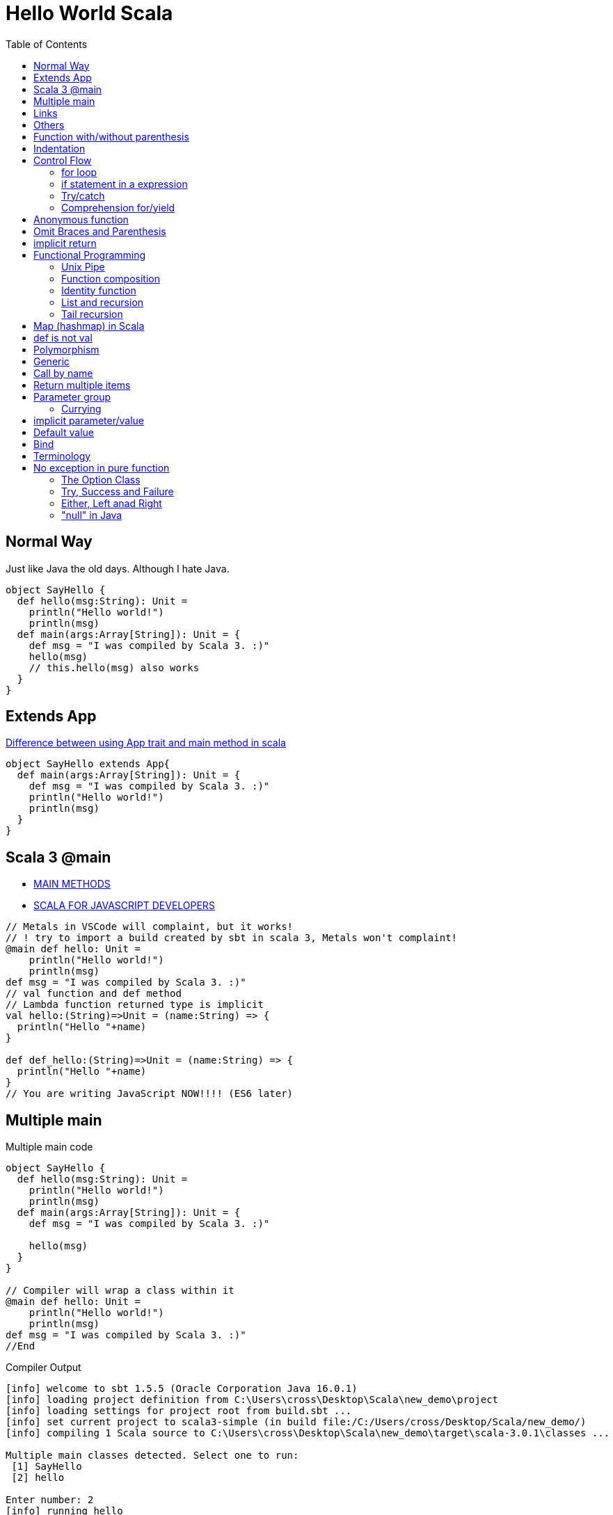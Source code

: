 = Hello World Scala
:toc:

== Normal Way
Just like Java the old days. Although I hate Java. 

[source,scala]
----
object SayHello {
  def hello(msg:String): Unit = 
    println("Hello world!")
    println(msg)
  def main(args:Array[String]): Unit = {
    def msg = "I was compiled by Scala 3. :)"
    hello(msg)
    // this.hello(msg) also works
  }
}
----
== Extends App
https://stackoverflow.com/questions/11667630/difference-between-using-app-trait-and-main-method-in-scala[Difference between using App trait and main method in scala]
[source,scala]
----
object SayHello extends App{
  def main(args:Array[String]): Unit = {
    def msg = "I was compiled by Scala 3. :)"
    println("Hello world!")
    println(msg)
  }
}
----

== Scala 3 @main

- https://docs.scala-lang.org/scala3/book/methods-main-methods.html[MAIN METHODS]
- https://docs.scala-lang.org/scala3/book/scala-for-javascript-devs.html[SCALA FOR JAVASCRIPT DEVELOPERS]

[source,scala]
----
// Metals in VSCode will complaint, but it works! 
// ! try to import a build created by sbt in scala 3, Metals won't complaint! 
@main def hello: Unit = 
    println("Hello world!")
    println(msg)
def msg = "I was compiled by Scala 3. :)"
// val function and def method 
// Lambda function returned type is implicit
val hello:(String)=>Unit = (name:String) => {
  println("Hello "+name)
}

def def_hello:(String)=>Unit = (name:String) => {
  println("Hello "+name)
}
// You are writing JavaScript NOW!!!! (ES6 later)
----

== Multiple main

.Multiple main code
[source,scala]
----
object SayHello {
  def hello(msg:String): Unit = 
    println("Hello world!")
    println(msg)
  def main(args:Array[String]): Unit = {
    def msg = "I was compiled by Scala 3. :)"

    hello(msg)
  }
}

// Compiler will wrap a class within it
@main def hello: Unit = 
    println("Hello world!")
    println(msg)
def msg = "I was compiled by Scala 3. :)"
//End
----

.Compiler Output
----
[info] welcome to sbt 1.5.5 (Oracle Corporation Java 16.0.1)
[info] loading project definition from C:\Users\cross\Desktop\Scala\new_demo\project
[info] loading settings for project root from build.sbt ...
[info] set current project to scala3-simple (in build file:/C:/Users/cross/Desktop/Scala/new_demo/)
[info] compiling 1 Scala source to C:\Users\cross\Desktop\Scala\new_demo\target\scala-3.0.1\classes ...

Multiple main classes detected. Select one to run:
 [1] SayHello
 [2] hello

Enter number: 2
[info] running hello
Hello world!
I was compiled by Scala 3. :)
----



== Links
- https://stackoverflow.com/questions/49706714/curly-braces-in-scala-method-call[Curly braces in Scala method call]
- https://ammonite.io/[Ammonite]
- https://docs.scala-lang.org/overviews/scala-book/hello-world-1.html
- https://stackoverflow.com/questions/18887264/what-is-the-difference-between-def-and-val-to-define-a-function
- https://docs.scala-lang.org/style/method-invocation.html
- https://docs.scala-lang.org/scala3/new-in-scala3.html

== Others
https://docs.scala-lang.org/scala3/book/taste-control-structures.html[CONTROL STRUCTURES]

.Start with the Weird Object
[source,scala]
----
object Hello {
  def msg = "I was compiled by Scala 3. :)"
  def hello(): Unit = 
    println("Hello world!")
    println(msg)
  def main(args:Array[String]) = {
    hello()
    println("Surprise!")
  }
  println("I'm Outside of the world, I'm the first one to be execute! ")
}
----

== Function with/without parenthesis
- https://www.scala-lang.org/api/2.13.3/scala/collection/immutable/Range$$Inclusive.html
- https://stackoverflow.com/questions/7409502/what-is-the-difference-between-def-foo-and-def-foo-in-scala
[source,scala]
----
def hello() 
hello 
// [error] method hello in object Hello must be called with () argument 

def hello
hello()
// [error] method hello in object Hello does not take parameters 

// def hello and call hello is okay
// def hello() and call hello() is okay as well

// How do we separate method and property? 

(1 to 10).toList()
// missing argument for parameter n of method apply in trait LinearSeqOps: (n: Int): Int
(1 to 10).toList
// val res5: List[Int] = List(1, 2, 3, 4, 5, 6, 7, 8, 9, 10)

('a' to 'd').toList
// val res8: List[Char] = List(a, b, c, d) 
// It's a good iterator
// Actually, it's just an ascii convertor
----

== Indentation
- https://docs.scala-lang.org/scala3/reference/other-new-features/indentation.html

== Control Flow
- https://docs.scala-lang.org/scala3/reference/other-new-features/indentation.html
- https://docs.scala-lang.org/scala3/book/taste-control-structures.html

[source,scala]

=== for loop
[source,scala]
----
1 to 10
//  [1,10]:Domain
1 until 10
//  [1,10):Domain => [1,9]:Domain
1 to 10 by 2
// Range(1, 3, 5, 7, 9)
----

.Scala 2 C style
[source,scala]
----
for (i <- 1 to 10 if (i > 5) ) {println(i)}
----

.Scala 3 omit brace and parenthesis
[source,scala]
----
for i <- 1 to 10 if i > 5 do println(i)
----

=== if statement in a expression
.Scala 3 one line
[source,scala]
----
val greater = if 5>10 || 1+1==2  then 50 else 30 //omit () and add "then" keyword
val greater = if (5>10 || 1+1==2) 50 else 30 // scala 2 you can't omit () 
----
That's amazing. Here's a longer version
[source,scala]
----
val greater = (()=>{
  if (5>10 || 1+1==2){
    50 
    // You can't return it explicitly
    // return outside method definition
  } else {
    30
  }
}) ()
----
Surprisingly, the similarity between Javascript and Scala is small in this expression. 

[source,javascript]
----
// you have to put you function in parenthesis, don't forget add parenthesis at last! 
const greater = (()=>{
  if (5>10 || 1+1==2){
    return 50
  } else {
    return 30
  }
}) ()
greater // and you have to call it to assign value the value (evaluate it) lazy evaluation? 
----

But it's surprisingly natural in lisp (clojure)
[source,clojure]
----
(def greater (if (or (> 5 10) (= (+ 1 1) 2)) 50 30))
----

.test if a number (10) is an even
[source,scala]
-----
var test = ((i:Int) => i%2 == 0)(10) //true
-----
=== Try/catch
[source,scala]
----
def toInt(str:String):Int={
  try{
    str.toInt
  }catch{
    // The last case _ is a “catch all” case for any other possible Int values. Cases are also called alternatives.
    // The default parameter is err already. 
    // err match { case ...}
    case _ : Throwable => 0
  }
}
----

=== Comprehension for/yield

Someone call it for Expression. 

- https://stackoverflow.com/questions/50398630/what-is-the-use-of-yield-in-scala-over-map
- https://docs.scala-lang.org/tour/for-comprehensions.html
- https://www.scala-lang.org/old/node/111
- https://zh.wikipedia.org/wiki/%E5%88%97%E8%A1%A8%E6%8E%A8%E5%AF%BC%E5%BC%8F
- https://zhuanlan.zhihu.com/p/28274410
- https://brilliant.org/wiki/list-comprehension/
- https://en.wikipedia.org/wiki/List_comprehension
- https://stackoverflow.com/questions/9061760/how-to-read-aloud-python-list-comprehensions

> “list comprehension”没有统一的中文译法。有译作列表解析式、列表生成式、列表构建、列表理解等。

> I initially called these ZF expressions, a reference to Zermelo-Frankel set theory — it was Phil Wadler who coined the better term list comprehension.

> A list comprehension is a construct available in some computer programming languages that allows the creation of lists from other lists. It uses set building notation to allow this functionality in an intuitive and elegant way.

> List comprehensions are a way to filter, transform, and combine lists. They're very similar to the mathematical concept of "set comprehensions". Set comprehensions are normally used for building sets out of other sets. 


还是用英文 list comprehension 比较好, 我觉得「列表解析」听起来也顺耳一点. 

for each member of seq(list), return the expression of yield, and then put it back. Basically it's a `map`. 

> A series of method calls that may include `map`, `flatMap`, `foreach` and `withFilter`

[source,scala]
----
abstract class CustomClass[A]{
  def map[B](f:A => B): CustomClass[B]
  def flatMap[B](f: A => CustomClass[B]): CustomClass[B]
  def withFilter(p: A => Boolean): CustomClass[A]
  def foreach(b: A => Unit): Unit // forEach is not a pure function
  // it doesn't return any value
}
----

.list comprehension in python
[source, python]
----
# I don't think we have definition in python
# one line python
num_list = [y for y in range(100) if y % 2 == 0 if y % 5 == 0]

# you can use multiple lines here
num_list = [y # yield (or return)
              for y in range(100) # generator
              if y % 2 == 0 # definition
              if y % 5 == 0 # definition
            ]
----

.list comprehension in scala
[source,scala]
----
val num_list = for {
  y <- 0 to 100
  if (y % 2 == 0)
  if (y % 5 == 0)
} yield y
----

==== Generators, filters and definitions

.list comprehension in scala
[source,scala]
----
for {
  p <- persons // Generator
  n = p.name // Definition
  if (n startsWith "To") // Filter
} yield
----

===== Generators
[source,scala]
----
  p <- persons // Generator
----
Every `for` comprehension begins with a generator, and can have multiple generators. 

==== Multiple Generator
Need `flatMap` function

把列表的列表弄平了 (拆分成最小的不可分元素, 然后碾平)

.map and flatMap
[source,scala]
----
def map[B](f:A => B): CustomClass[B]
Seq("apple","banana","orange").map(_.toUpperCase)
// Return
// 常识告诉我, 字符串是字符的列表
List(APPLE, BANANA, ORANGE)

def flatMap[B](f: A => CustomClass[B]): CustomClass[B]
Seq("apple","banana","orange").flatMap(_.toUpperCase)
// Return
List(A, P, P, L, E, B, A, N, A, N, A, O, R, A, N, G, E)

// The explain here is the return of function, which is the param of map/flatMap is differen
// How? What I pass is the same function
// flatten -- converts a "list of lists" to a single list. 
----

.multiple generator
[source,scala]
----
for { 
    y <- 0 to 10 // [0,10]:Domain
    x <- 11 to 20 by 2 // [11,13,15,17,19]
  } yield y
// Return
Vector( 0, 0, 0, 0, 0,
        1, 1, 1, 1, 1,
        2, 2, 2, 2, 2,
        ........
        10, 10, 10, 10, 10)

for { 
    x <- 11 to 20 by 2 // [11,13,15,17,19]
    y <- 0 to 10 // [0,10]:Domain
  } yield y
Vector( 0, 1, 2, 3, 4, 5, 6, 7, 8, 9, 10,
        0, 1, 2, 3, 4, 5, 6, 7, 8, 9, 10,
        0, 1, 2, 3, 4, 5, 6, 7, 8, 9, 10,
        0, 1, 2, 3, 4, 5, 6, 7, 8, 9, 10,
        0, 1, 2, 3, 4, 5, 6, 7, 8, 9, 10 )

for { 
      y <- 0 to 10 // [0,10]:Domain
      x <- 11 to 20 by 2 // [11,13,15,17,19]
    } yield x
Vector( 11, 13, 15, 17, 19, 
        11, 13, 15, 17, 19, 
        11, 13, 15, 17, 19, 
        ........
        11, 13, 15, 17, 19 )

for { 
    x <- 11 to 20 by 2 // [11,13,15,17,19]
    y <- 0 to 10 // [0,10]:Domain
  } yield x
Vector( 11, 11, 11, 11, 11, 11, 11, 11, 11, 11, 11,
        13, 13, 13, 13, 13, 13, 13, 13, 13, 13, 13,
        15, 15, 15, 15, 15, 15, 15, 15, 15, 15, 15,
        17, 17, 17, 17, 17, 17, 17, 17, 17, 17, 17,
        19, 19, 19, 19, 19, 19, 19, 19, 19, 19, 19 ) 

for {
      y <- 0 to 10 // [0,10]:Domain
      x <- 11 to 20 by 2 // [11,13,15,17,19]
    } yield y * x
Vector( 0, 0, 0, 0, 0,        // y * x = 0 * x
        11, 13, 15, 17, 19,   // y * x = 1 * x
        22, 26, 30, 34, 38,   // y * x = 2 * x
        33, 39, 45, 51, 57,   // y * x = 3 * x
        ......
        110, 130, 150, 170, 190) // y * x = 10 * x

for { 
      x <- 11 to 20 by 2 // [0,10]:Domain
      y <- 0 to 10 // [11,13,15,17,19]
    } yield y * x
Vector( 0, 11, 22, 33, 44, 55, 66, 77, 88, 99, 110,
        0, 13, 26, 39, 52, 65, 78, 91, 104, 117, 130,
        0, 15, 30, 45, 60, 75, 90, 105, 120, 135, 150,
        0, 17, 34, 51, 68, 85, 102, 119, 136, 153, 170,
        0, 19, 38, 57, 76, 95, 114, 133, 152, 171, 190 )
----

Generator(s) 的顺序极其重要. 就像一个被压扁的 `row * col` (前一个出现的 Generator 是 row, 后一个是 col) 的矩阵

当然就算搞反了其实也就转置的事


===== Filters
[source,scala]
----
  if (n startsWith "To") // Filter
----

===== Definition
[source,scala]
----
  n = p.name // Definition
----
Temp variables. 

.for/yield in scala
[source,scala]
----
scala> for (i <- 1 to 5) yield i
// res0: scala.collection.immutable.IndexedSeq[Int] = Vector(1, 2, 3, 4, 5)
scala> for (i <- 1 to 5) yield i * 2
// res1: scala.collection.immutable.IndexedSeq[Int] = Vector(2, 4, 6, 8, 10)

// some functions in yield
def my_int_map[A](f:(Int)=>A,seq:Seq[Int]):Seq[A] = {
  for x <- seq yield f(x)
}
def my_generic_map[A,B](f:(B)=>A,seq:Seq[B]):Seq[A] = {
  for x <- seq yield f(x)
}
def my_generic_filter[A,B](f:(B)=>Boolean,seq:Seq[B]):Seq[B] = {
  for x <- seq if f(x) == true yield x
}
def filter_and_map[A,B](f_filter:(B)=>Boolean,f_map:(B)=>A,seq:Seq[B]) = {
  for x <- seq if f_filter(x) == true yield f_map(x)
}

// scala> filter_and_map((_:Int) > 2, (_:Int) * 2, List(-1,-2,-3,5,3,2))
// val res1: Seq[Int] = List(10, 6)
----


== Anonymous function
You must *ANNOTATE* THE TYPE of low dash (input parameter)

.like clojure
[source,scala]
----
filter_and_map((_:Int) > 2, (_:Int) * 2, List(-1,-2,-3,5,3,2))
----

.like javascript (arrow function)
[source,scala]
----
filter_and_map((x:Int)=> x > 2, (x:Int)=> x * 2, List(-1,-2,-3,5,3,2))
----

See <<Call by name>> and https://stackoverflow.com/questions/4386127/what-is-the-formal-difference-in-scala-between-braces-and-parentheses-and-when[What is the formal difference in Scala between braces and parentheses, and when should they be used?]


.function in bracket
[source,scala]
----
// def timer[A](f: => A): (A, Double)
timer((()=>1)())
// val res5: (Int, Double) = (1,0.01039)
timer{1}
// val res6: (Int, Double) = (1,8.3E-4)

timer{println("fuck")}
// fuck
// val res8: (Unit, Double) = ((),0.04058)

timer(println("fuck"))
// fuck
// val res9: (Unit, Double) = ((),0.03641)

timer((()=>println("fuck"))())
// fuck
// val res10: (Unit, Double) = ((),0.04276)
----

== Omit Braces and Parenthesis
- https://docs.scala-lang.org/scala3/reference/other-new-features/control-syntax.html
- https://stackoverflow.com/questions/1181533/what-are-the-precise-rules-for-when-you-can-omit-parenthesis-dots-braces-f

== implicit return
- https://stackoverflow.com/questions/12560463/return-in-scala



[quote]
It's not as simple as just omitting the return keyword. In Scala, if there is no return then the last expression is taken to be the return value. So, if the last expression is what you want to return, then you can omit the return keyword. But if what you want to return is not the last expression, then Scala will not know that you wanted to return it.

== Functional Programming
FP, series of expressions; Expression-Oriented Programming. (EOP)

[source,java]
-----
order.calculateTax()
order.updatePrices()
-----

They are statements because they don't have a return value. only executed for their side effects. 


[source,scala]
-----
val tax = calculateTax(order)
val price = calculatePrice(order)
-----
=== Unix Pipe
Writing FP as being lick writing Unix pipeline commands.

- Data stays at rest unless moved by a process
- Processes cannot consume or create data
- Must have a least one input data flow 
- Must have at least one output data flow

> avoiding black holes and miracles

=== Function composition
[source,scala]
----
def combine[A,B,C] (f1: A=>B, f2: B=>C): A => C = f1 andThen f2
----

https://clojuredocs.org/clojure.core/comp

=== Identity function
[source,scala]
----
def identity[A] (f: A) = f
----

=== List and recursion
- https://stackoverflow.com/questions/41346590/lists-in-scala-plus-colon-vs-double-colon-vs
- https://www.scala-lang.org/api/current/scala/collection/immutable/List.html[List]
- https://clojuredocs.org/clojure.core/rest
- https://en.wikipedia.org/wiki/CAR_and_CDR


.The custom sum function
[source,scala]
----
// val test = 1 :: 2 :: 3 :: Nil
// test.head == 1
// test.tail == List(2,3)
def sum_recursion(list: List[Int]): Int = {
  // the sum of a list is the sum of the head elem + the sum of the tail elems

  // pattern matching is popular in recursion

  // Nil == List() (empty List)
  list match
    case Nil => 0
    // case List() => 0
    case head :: tail => head + sum_recursion(tail)
    // case x :: xs => x + sum(xs) is more commonly used
    // x is for one instance and xs stand for more x! 
    // this patten matching is just like 
    // rest in clojure
}
----

[source,clojure]
----
(defn sum_recursion
  "it's a recursion version of sum"
  [list]
  (case list
    [] 0
    ;; the default behavior is no test condition
    ;; which is different from (cond)
    ;; which uses :else keyword
    (+ (first list) (sum_recursion (rest list)))))

;; a clear way to use let
(defn sum_recursion
  "it's a recursion version of sum"
  [list]
  (let [x (first list)
        xs (rest list)]
  ;; maybe
  ;; (let [ [x & xs] list ] ...)
  (case list
    [] 0
    (+ x (sum_recursion xs)))))
----
=== Tail recursion
[source,scala]
----
// code won't compile unless it's a tail recursion
// Cannot rewrite recursive call: it is not in tail position
@tailrec
def sum_acc(list: List[Int],acc:Int): Int = {
  list match
    case Nil => 0
    case x :: xs => sum_acc(xs, acc + x)
}
// use this as public api
// "0" in here just a "seed" value
def sum_tail_recursion(list: List[Int]): Int = sum_acc(list, 0)
----

.Alias for prepended (add (something) to the beginning of something else)
[source,scala]
----
final def +:[B >: A](elem: B): List[B]
----

.Alias for prepended
[source,scala]
----
final def +:[B >: A](elem: B): List[B]
----

[source, scala]
----
val list = List(1,2,3)

// list con ends with "Nil"
val list = 1 :: 2 :: 3 :: Nil
----

==== CAR and CDR
- https://en.wikipedia.org/wiki/CAR_and_CDR[CAR and CDR]
- https://www.gnu.org/software/emacs/manual/html_node/eintr/car-cdr-_0026-cons.html[Fundamental Functions]
- https://stackoverflow.com/questions/29907440/difference-between-cdr-car-and-rest-first-and-possible-implementation[Difference between CDR, CAR and REST, FIRST and possible implementation?]

> The operations `car` and `cdr` signals that you are working on a data structure build with pairs, that potentially isn't a list.

The `cons` function is used to construct lists, and the `car` and `cdr` functions are used to take them apart.

The `CAR` of a list is, quite simply, the **first** item in the list. 

The `CDR` of a list is the **rest** of the list, that is, the cdr function returns the part of the list that follows the first item. 

- car ("contents of the address part of register number"),
- cdr ("contents of the decrement part of register number"),


== Map (hashmap) in Scala

[source,scala]
----
val a_example_of_map = Map(
  "a" -> 42
)
//equals
val a_example_of_map_2 = Map(
  ("a",42)
)
// Type is Map[String,Int]
// of course you can be crazy
----

https://medium.com/front-end-weekly/es6-map-vs-object-what-and-when-b80621932373[ES6 — Map vs Object — What and when?]
[source,js]
----
const a_example_of_map = {
  "a" : 42
} // Strictly, it's a Javascript Object
----
[source,scala]
----
val functions = Map(
  ("2x",(x:Int)=>x*2),
  ("3x",(x:Int)=>x*3)
)
// Type is Map[String,Int=>Int]
// functions("3x")(9) = 27
----

== def is not val

[source,scala]
----
def triple(x:Int)=x*3
val x3 = (x:Int) = x*3
----

== Polymorphism

[source,scala]
----
object StringTools {
  def toHexStr (num:Int) = {
    "%02x".formatted(num)
  }
  def toHexStr (str:String):Array[String] = {
    str.getBytes().map(num=>if(num < 0xff) "%02x".formatted(num) else "ff")
  }
  def toHexStr (coll:Seq[Int]):Seq[String] = {
    coll.map(num=>if(num < 0xff) "%02x".formatted(num) else "ff")
  }
  def calculateNmeaChecksum (str:String):Int = {
    str.getBytes().reduce((x:Byte,y:Byte)=>(x^y).toByte).toInt
  }
  def main(args:Array[String]) = {
    val msg = "GPDTM,W84,,0.0,N,0.0,E,0.0,W84"
    println(toHexStr(calculateNmeaChecksum(msg)))
  }
}
----

.clojure version (multimethod)
[source,clojure]
----
;; NMEA checksum
;; no star, no dollar sign, sum all the character between
(def msg "$GPDTM,W84,,0.0,N,0.0,E,0.0,W84*6F")
(def msg_nocs "GPDTM,W84,,0.0,N,0.0,E,0.0,W84")

(def msg_no_checksum (drop 1 (drop-last 3 (.getBytes msg))))
(apply str (map #(char %) msg_no_checksum))

;; you can use keywords as well
;; that's :number, :coll, :string
;; However it's not clojure standard
(defn is_what
  "know what the type of x is"
  [x](cond
       (number? x) :number
       (coll? x) :coll
       (string? x) :string
       :else :error))
(defmulti toHexStr is_what)
(defmethod toHexStr :string
  [str] (map #(format "%02x" %) (.getBytes str)))
(defmethod toHexStr :number
  [num] (format "%02x" num))
(defmethod toHexStr :coll
  [collection] (map #(format "%02x" %) collection))

(toHexStr 64)
(toHexStr "number")
(toHexStr [99,31,89])

;; cal checksum
(defn calChecksum
  "cal checksum from bytes"
  ;; [bytes](let[total (reduce + bytes)] (+ (bit-and 0xff total) (bit-shift-right total 8)))
  [bytes] (let [total (reduce bit-xor bytes)] (bit-and 0xff total)))
----
.clojure function overload
[source,clojure]
----
(defn my_waifu
  "When you want to greet someone and introduce your waifus
   you can use this function. "
  ([name] (str "Hi " name "."))
  ([name & my_rest_waifu]
   (str "Hi " name ". Here "
        (if (single? my_rest_waifu)
          (str "is my waifu " (last my_rest_waifu) ". ")
          (str "are my waifus " (clojure.string/join ", " (drop-last my_rest_waifu)) " and " (last my_rest_waifu) ". ")
      ;;  (str (apply str (map (fn [waifu] (str waifu ", ")) (drop-last my_rest_waifu))) " and " (last my_rest_waifu) ". ")
          ))))
(my_waifu "tanaka" "fubuki" "sendai" "Akibahara" "nobody knowing what she called")
(my_waifu "tanaka")
(my_waifu "tanaka" "fubuki")
----

== Generic
https://docs.scala-lang.org/tour/polymorphic-methods.html

See examples in <<Comprehension for/yield>>

== Call by name

- https://en.wikipedia.org/wiki/Evaluation_strategy
- https://docs.scala-lang.org/tour/by-name-parameters.html[By-name parameters]
- https://stackoverflow.com/questions/4543228/whats-the-difference-between-and-unit

By-name parameters are evaluated every time they are used. They won’t be evaluated at all if they are unused.

https://stackoverflow.com/questions/28876368/scala-by-name-parameter-on-a-anonymous-function

I want a timer like this 
[source,scala]
----
val time = (result,time) = timer(some_function:(I_DON_KNOW_INPUT_TYPE):DON_KNOW_RETURN_TYPE_AS_WELL)
----
How can I achieve this? 
[source,scala]
----
// Notice f:=>A is not legal. It's "f: => A" with a space
// You can say
// def timer[A] = (f: => A) => {...}
// like JavaScript
//// You just can't
// an identifier expected, but '=>' found
// Actually you can

// def timer[A](f: => A): (A, Double) = {
def timer[A]: (=> A) => (A,Double) = (f) => {
  val startTime = System.nanoTime
  val result = f
  val stopTime = System.nanoTime
  val delta = stopTime - startTime
  // return (result,delta/1E7)
  return (result,delta/1E7)
}
----

== Return multiple items
See <<Call by name>>, use tuple

The return signature is `(OutputType1,OutputType2,...)`

== Parameter group
https://en.wikipedia.org/wiki/Currying[Currying]

[source,scala]
----
def add (a:Int)(b:Int)(c:Int) = a + b + c
def add (a:Int,b:Int,c:Int) = a + b + c
----
=== Currying
[source,scala]
----
def f2(a: Int,b: Int) = a + b

def curried_f2 = (f2 _).currie
//equals 
def curried_f2(a: Int)(b: Int) = a + b
// def curried_f2: Int => Int => Int

def wrap (prefix:String, middle:String, suffix:String) = prefix + html + suffix
def wrap_div = wrap("<div>", _:String, "/dev") // low dash:Type is usable in normal function and curried function
wrap("Hello World")
----

https://docs.scala-lang.org/tour/by-name-parameters.html[a custom while loop with by-name parameters]

.a custom while loop
[source,scala]
----
def my_while(f_test: => Boolean) (f_do: => Unit):Unit = {
  if (f_test == true){
    f_do
    my_while(f_test)(f_do) // recursion is just like JUMP in assembly? 
  }
}
----
== implicit parameter/value
When you need to refer to a shared resource serval times. 

[source,scala]
----
implicit val b = true
----

== Default value
[source,scala]
----
def f2 (a:Int = 0, b:Int = 0) = a + b
def f3(a:Int = 0)(b:Int = 0) = a + b
// the second para can refer to the first one
def f4(a:Int = 0)(b:Int = a) = a + b
----


== Bind
Rebinding doesn’t mutate the existing memory location. It reserves new memory and reassigns the symbolic name to the new location.

You should always keep in mind that data is immutable. Once a memory location is occupied with data, it can’t be modified until it’s released. But variables can be rebound, which makes them point to a different memory location. Thus, variables are mutable, but the data they point to is immutable.

If a function has no arguments, you can omit the parentheses in Elixir

Elixir comes with a built-in operator, `|>`, called the _pipeline operator_

== Terminology
- FIP function input parameter
- PAF partially applied function

== No exception in pure function
Function signature shouldn't tell a lie. 

> Pure functions never throw exceptions

> Pure function signatures are a contract with its consumers

=== The Option Class
- https://www.scala-lang.org/api/current/scala/Option.html
- https://www.baeldung.com/scala/option-type
- https://www.runoob.com/scala/scala-options.html
- https://www.runoob.com/w3cnote/scala-option-some-none.html

> Option 有两个子类别，Some 和 None。当程序回传 Some 的时候，代表这个函式成功地给了你一个 String，而你可以透过 get() 函数拿到那个 String，如果程序返回的是 None，则代表没有字符串可以给你。
> 在返回 None，也就是没有 String 给你的时候，如果你还硬要调用 get() 来取得 String 的话，Scala 一样是会抛出一个 NoSuchElementException 异常给你的。 我们也可以选用另外一个方法 getOrElse。这个方法在这个 Option 是 Some 的实例时返回对应的值，而在是 None 的实例时返回传入的参数。换句话说，传入 getOrElse 的参数实际上是默认返回值。

It's just `T | None`

.Scala represents optional values
[source]
----
          Option[T]
            ^
            |
    +-------+------+
    |              |
    |              |
  Some[T]        None[T]
----

=== Try, Success and Failure
When you want to let consumers of your code know *why* something failed, use `Try` instead of `Option`

=== Either, Left anad Right
- https://colobu.com/2015/06/11/Scala-Either-Left-And-Right/
- https://windor.gitbooks.io/beginners-guide-to-scala/content/chp7-the-either-type.html[这里面提到的设计缺陷已经被修正]

- `Left` holds the error
- `Right` holds the success value

It's unbiased prior to Scala 2.12. 
=== Or in Scalatic
https://www.scalactic.org/user_guide/OrAndEvery

=== "null" in Java
Convert them to "None". Like the error handle above. 

|===
|Base Type | Success Case | Failure Case

| Option | Some | None

| Try | Success | Failure 
| Or | Good | Bad 
| Either | Right | Left

|=== 